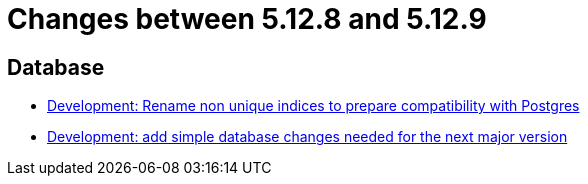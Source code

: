 = Changes between 5.12.8 and 5.12.9

== Database

* link:https://www.github.com/ls1intum/Artemis/commit/969b8d55306c6d23e5ae12f27b7f7a06b4936411[Development: Rename non unique indices to prepare compatibility with Postgres]
* link:https://www.github.com/ls1intum/Artemis/commit/42e19123c6c331389b7d5b062a0e86857402cbfd[Development: add simple database changes needed for the next major version]


